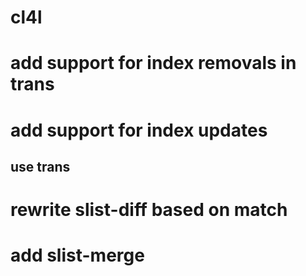 * cl4l
* add support for index removals in trans
* add support for index updates
** use trans
* rewrite slist-diff based on match
* add slist-merge
